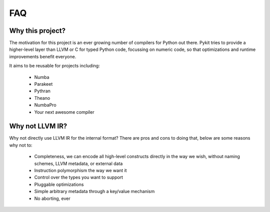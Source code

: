 FAQ
===

Why this project?
-----------------

The motivation for this project is an ever growing number of compilers for
Python out there. Pykit tries to provide a higher-level layer than LLVM
or C for typed Python code, focussing on numeric code, so that optimizations
and runtime improvements benefit everyone.

It aims to be reusable for projects including:

    * Numba
    * Parakeet
    * Pythran
    * Theano
    * NumbaPro
    * Your next awesome compiler

Why not LLVM IR?
----------------

Why not directly use LLVM IR for the internal format? There are pros and
cons to doing that, below are some reasons why not to:

    * Completeness, we can encode all high-level constructs directly in
      the way we wish, without naming schemes, LLVM metadata, or external
      data
    * Instruction polymorphism the way we want it
    * Control over the types you want to support
    * Pluggable optimizations
    * Simple arbitrary metadata through a key/value mechanism
    * No aborting, ever
